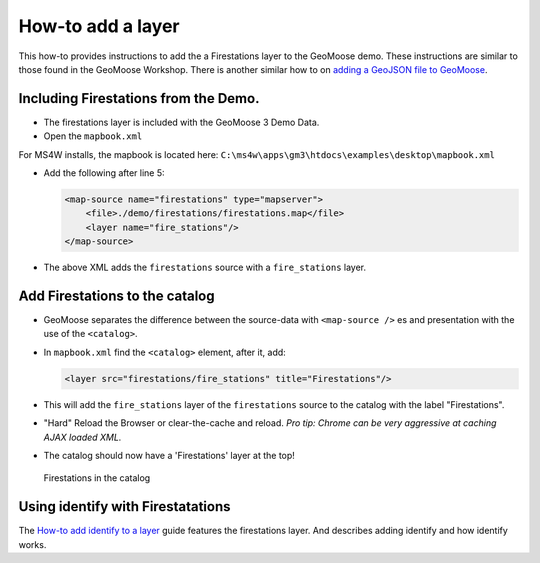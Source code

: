 How-to add a layer
==================

This how-to provides instructions to add the a Firestations layer to the
GeoMoose demo. These instructions are similar to those found in the
GeoMoose Workshop. There is another similar how to on `adding a GeoJSON
file to GeoMoose <./geojson.rst>`__.

Including Firestations from the Demo.
-------------------------------------

-  The firestations layer is included with the GeoMoose 3 Demo Data.
-  Open the ``mapbook.xml``

For MS4W installs, the mapbook is located here:
``C:\ms4w\apps\gm3\htdocs\examples\desktop\mapbook.xml``

-  Add the following after line 5:

   .. code:: xml

       <map-source name="firestations" type="mapserver">
           <file>./demo/firestations/firestations.map</file>
           <layer name="fire_stations"/>
       </map-source>

-  The above XML adds the ``firestations`` source with a
   ``fire_stations`` layer.

Add Firestations to the catalog
-------------------------------

-  GeoMoose separates the difference between the source-data with
   ``<map-source />`` es and presentation with the use of the
   ``<catalog>``.
-  In ``mapbook.xml`` find the ``<catalog>`` element, after it, add:

   .. code:: xml

       <layer src="firestations/fire_stations" title="Firestations"/>

-  This will add the ``fire_stations`` layer of the ``firestations``
   source to the catalog with the label "Firestations".

-  "Hard" Reload the Browser or clear-the-cache and reload. *Pro tip:
   Chrome can be very aggressive at caching AJAX loaded XML.*

-  The catalog should now have a 'Firestations' layer at the top!

.. figure:: ../workshop/images/firestations-in-catalog.png
   :alt: Firestations in the catalog

   Firestations in the catalog

Using identify with Firestatations
----------------------------------

The `How-to add identify to a layer <./add-identify.rst>`__ guide
features the firestations layer. And describes adding identify and how
identify works.

